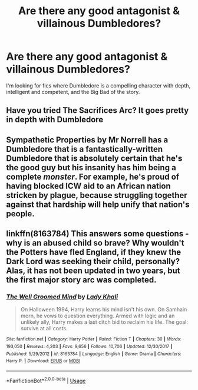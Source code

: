 #+TITLE: Are there any good antagonist & villainous Dumbledores?

* Are there any good antagonist & villainous Dumbledores?
:PROPERTIES:
:Author: TheVoteMote
:Score: 4
:DateUnix: 1577943493.0
:DateShort: 2020-Jan-02
:FlairText: Request
:END:
I'm looking for fics where Dumbledore is a compelling character with depth, intelligent and competent, and the Big Bad of the story.


** Have you tried The Sacrifices Arc? It goes pretty in depth with Dumbledore
:PROPERTIES:
:Author: RaeganMichele
:Score: 1
:DateUnix: 1577953075.0
:DateShort: 2020-Jan-02
:END:


** Sympathetic Properties by Mr Norrell has a Dumbledore that is a fantastically-written Dumbledore that is absolutely certain that he's the good guy but his insanity has him being a complete /monster/. For example, he's proud of having blocked ICW aid to an African nation stricken by plague, because struggling together against that hardship will help unify that nation's people.
:PROPERTIES:
:Author: WhosThisGeek
:Score: 1
:DateUnix: 1577988694.0
:DateShort: 2020-Jan-02
:END:


** linkffn(8163784) This answers some questions - why is an abused child so brave? Why wouldn't the Potters have fled England, if they knew the Dark Lord was seeking their child, personally? Alas, it has not been updated in two years, but the first major story arc was completed.
:PROPERTIES:
:Author: VisineOfSauron
:Score: 1
:DateUnix: 1578178447.0
:DateShort: 2020-Jan-05
:END:

*** [[https://www.fanfiction.net/s/8163784/1/][*/The Well Groomed Mind/*]] by [[https://www.fanfiction.net/u/1509740/Lady-Khali][/Lady Khali/]]

#+begin_quote
  On Halloween 1994, Harry learns his mind isn't his own. On Samhain morn, he vows to question everything. Armed with logic and an unlikely ally, Harry makes a last ditch bid to reclaim his life. The goal: survive at all costs.
#+end_quote

^{/Site/:} ^{fanfiction.net} ^{*|*} ^{/Category/:} ^{Harry} ^{Potter} ^{*|*} ^{/Rated/:} ^{Fiction} ^{T} ^{*|*} ^{/Chapters/:} ^{30} ^{*|*} ^{/Words/:} ^{193,050} ^{*|*} ^{/Reviews/:} ^{4,203} ^{*|*} ^{/Favs/:} ^{9,656} ^{*|*} ^{/Follows/:} ^{10,706} ^{*|*} ^{/Updated/:} ^{12/30/2017} ^{*|*} ^{/Published/:} ^{5/29/2012} ^{*|*} ^{/id/:} ^{8163784} ^{*|*} ^{/Language/:} ^{English} ^{*|*} ^{/Genre/:} ^{Drama} ^{*|*} ^{/Characters/:} ^{Harry} ^{P.} ^{*|*} ^{/Download/:} ^{[[http://www.ff2ebook.com/old/ffn-bot/index.php?id=8163784&source=ff&filetype=epub][EPUB]]} ^{or} ^{[[http://www.ff2ebook.com/old/ffn-bot/index.php?id=8163784&source=ff&filetype=mobi][MOBI]]}

--------------

*FanfictionBot*^{2.0.0-beta} | [[https://github.com/tusing/reddit-ffn-bot/wiki/Usage][Usage]]
:PROPERTIES:
:Author: FanfictionBot
:Score: 1
:DateUnix: 1578178470.0
:DateShort: 2020-Jan-05
:END:

